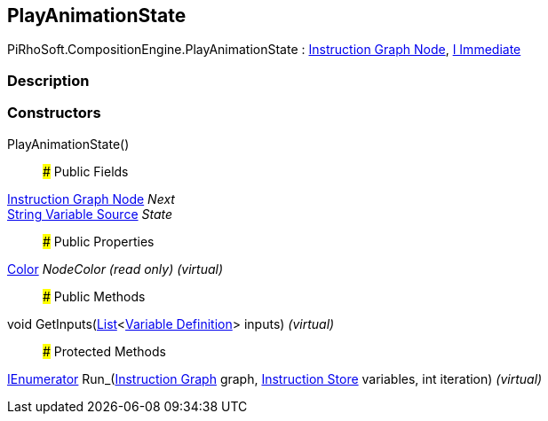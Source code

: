 [#reference/play-animation-state]

## PlayAnimationState

PiRhoSoft.CompositionEngine.PlayAnimationState : <<manual/instruction-graph-node,Instruction Graph Node>>, <<manual/i-immediate,I Immediate>>

### Description

### Constructors

PlayAnimationState()::

### Public Fields

<<manual/instruction-graph-node,Instruction Graph Node>> _Next_::

<<manual/string-variable-source,String Variable Source>> _State_::

### Public Properties

https://docs.unity3d.com/ScriptReference/Color.html[Color^] _NodeColor_ _(read only)_ _(virtual)_::

### Public Methods

void GetInputs(https://docs.microsoft.com/en-us/dotnet/api/System.Collections.Generic.List-1[List^]<<<manual/variable-definition,Variable Definition>>> inputs) _(virtual)_::

### Protected Methods

https://docs.microsoft.com/en-us/dotnet/api/System.Collections.IEnumerator[IEnumerator^] Run_(<<manual/instruction-graph,Instruction Graph>> graph, <<manual/instruction-store,Instruction Store>> variables, int iteration) _(virtual)_::